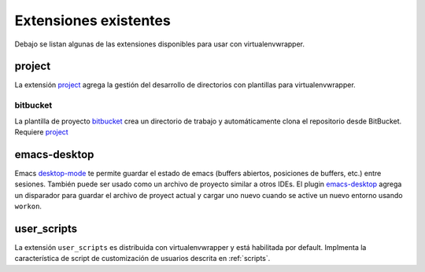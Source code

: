 ========================
 Extensiones existentes
========================

Debajo se listan algunas de las extensiones disponibles para usar con
virtualenvwrapper.

.. _extensions-user_scripts:

project
=======

La extensión project_ agrega la gestión del desarrollo de directorios con
plantillas para virtualenvwrapper.

bitbucket
---------

La plantilla de proyecto bitbucket_ crea un directorio de trabajo y
automáticamente clona el repositorio desde BitBucket. Requiere project_

.. _project: http://www.doughellmann.com/projects/virtualenvwrapper.project/

.. _bitbucket: http://www.doughellmann.com/projects/virtualenvwrapper.bitbucket/

emacs-desktop
=============

Emacs desktop-mode_ te permite guardar el estado de emacs (buffers abiertos,
posiciones de buffers, etc.) entre sesiones. También puede ser usado como un
archivo de proyecto similar a otros IDEs. El plugin emacs-desktop_ agrega 
un disparador para guardar el archivo de proyect actual y cargar uno nuevo
cuando se active un nuevo entorno usando ``workon``.

.. _desktop-mode: http://www.emacswiki.org/emacs/DeskTop

.. _emacs-desktop: http://www.doughellmann.com/projects/virtualenvwrapper-emacs-desktop/

user_scripts
============

La extensión ``user_scripts`` es distribuida con virtualenvwrapper y está
habilitada por default. Implmenta la característica de script de customización
de usuarios descrita en :ref:`scripts`.

